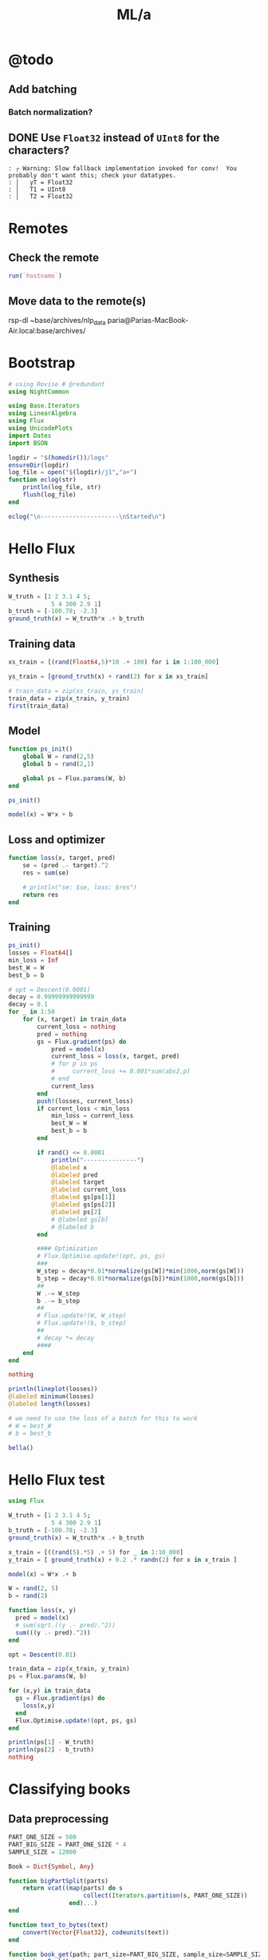 #+TITLE: ML/a

* @todo
** Add batching
*** Batch normalization?

** DONE Use =Float32= instead of =UInt8= for the characters?
#+begin_example
: ┌ Warning: Slow fallback implementation invoked for conv!  You probably don't want this; check your datatypes.
: │   yT = Float32
: │   T1 = UInt8
: │   T2 = Float32
#+end_example

* Remotes
** Check the remote
#+begin_src jupyter-julia :session (night/org-babel-session-name-get "j1") :async yes :pandoc t
run(`hostname`)
#+end_src

#+RESULTS:
:RESULTS:
: Fereidoons-MacBook-Pro.local
: Process(`hostname`, ProcessExited(0))
:END:

** Move data to the remote(s)
#+begin_example zsh
rsp-dl ~base/archives/nlp_data paria@Parias-MacBook-Air.local:base/archives/
#+end_example

* Bootstrap
#+begin_src jupyter-julia :session (night/org-babel-session-name-get "j1") :async yes :pandoc t
# using Revise # @redundant
using NightCommon
#+end_src

#+RESULTS:

#+begin_src jupyter-julia :session (night/org-babel-session-name-get "j1") :async yes :pandoc t
using Base.Iterators
using LinearAlgebra
using Flux
using UnicodePlots
import Dates
import BSON
#+end_src

#+RESULTS:

#+begin_src jupyter-julia :session (night/org-babel-session-name-get "j1") :async yes :pandoc t
logdir = "$(homedir())/logs"
ensureDir(logdir)
log_file = open("$(logdir)/j1","a+")
function eclog(str)
    println(log_file, str)
    flush(log_file)
end
#+end_src

#+RESULTS:
: eclog (generic function with 1 method)

#+begin_src jupyter-julia :session (night/org-babel-session-name-get "j1") :async yes :pandoc t
eclog("\n----------------------\nStarted\n")
#+end_src

#+RESULTS:

* Hello Flux
** Synthesis
#+begin_src jupyter-julia :session (night/org-babel-session-name-get "j1") :async yes :pandoc t
W_truth = [1 2 3.1 4 5;
            5 4 300 2.9 1]
b_truth = [-100.78; -2.3]
ground_truth(x) = W_truth*x .+ b_truth
#+end_src

#+RESULTS:
: ground_truth (generic function with 1 method)

** Training data
#+begin_src jupyter-julia :session (night/org-babel-session-name-get "j1") :async yes :pandoc t
xs_train = [(rand(Float64,5)*10 .+ 100) for i in 1:100_000]
#+end_src

#+RESULTS:
: 100000-element Vector{Vector{Float64}}:
:  [100.36979583608108, 108.17272057468041, 108.13216857593622, 102.55596012750429, 109.57065453997049]
:  [100.44472492413394, 108.43515993819202, 101.55092748751085, 107.11292635602152, 101.79524735256447]
:  [109.00658525869122, 101.58210206368936, 105.51660384612553, 104.85685363518186, 105.71371287219621]
:  [103.38486855513372, 106.23320922228451, 105.19031888773029, 108.42068483761616, 106.11467018171516]
:  [100.40140602704624, 101.37256451640205, 102.52920830317863, 105.23863831522823, 104.83088460568285]
:  [104.80846091334296, 109.27158423640607, 101.52866219119274, 104.77331164184251, 109.79490005189709]
:  [102.56373548911344, 101.151263919452, 101.41860045778343, 106.95126662881235, 108.48505788579226]
:  [101.20496406962556, 103.60817175638607, 103.69585673727094, 104.02418314236131, 107.91481286996839]
:  [107.7867213587923, 100.16638353637622, 100.35141373810708, 102.46760181769352, 101.38451658839273]
:  [103.19874403546231, 102.63568583998585, 108.09753420836485, 100.24899867337709, 103.82380950581822]
:  [104.13298867582984, 101.14242483570106, 107.78259278397968, 105.97879713656089, 101.74337654001522]
:  [109.24940620372966, 107.31769036135181, 106.60242441026423, 101.76931114450122, 103.36013588784681]
:  [101.88180568480068, 109.14786765753644, 103.04037298174951, 105.64675710710799, 100.9450805031335]
:  ⋮
:  [109.94447818861076, 107.09827056798805, 103.77614264679953, 109.01375840291946, 107.52853204135349]
:  [107.36558112948407, 101.00581096874745, 107.22778201804897, 101.24518101088728, 107.41083732917485]
:  [101.27711770559824, 108.90314300550493, 101.26908359163107, 106.11375689379527, 104.91302013168084]
:  [102.65765726181017, 100.2741528047537, 103.29590706522308, 109.87161477587163, 101.18621849888797]
:  [106.94522472801248, 106.18849924905513, 106.43574990026252, 101.76302028623583, 103.44737444435215]
:  [106.10642522346733, 104.52425393677184, 101.98878194967945, 107.59272618260448, 101.04000773405382]
:  [104.50968872888951, 104.587626328234, 106.17164465478386, 101.75536086491522, 101.08851089598623]
:  [106.18546137244768, 104.12298899367362, 100.25319859168985, 107.65588578488328, 105.24238314527345]
:  [105.48988440772116, 108.45673061525132, 108.81394685548135, 106.63472001009077, 107.8847675126022]
:  [106.30806672811083, 108.08169022780484, 106.23400345085997, 108.2345596802688, 101.45577117772316]
:  [100.73556967603075, 100.95680374945198, 102.03643016951354, 108.26393448927217, 104.09133922175752]
:  [106.96704452177362, 104.6505635196802, 109.36190747398466, 100.43728062981657, 108.47428791160505]

#+begin_src jupyter-julia :session (night/org-babel-session-name-get "j1") :async yes :pandoc t
ys_train = [ground_truth(x) + rand(2) for x in xs_train]
#+end_src

#+RESULTS:
: 100000-element Vector{Vector{Float64}}:
:  [1509.4908685790447, 33778.97067262285]
:  [1469.6211967501786, 31811.706692890388]
:  [1486.5306955089723, 33013.89232426207]
:  [1505.8763650121678, 32917.8887159962]
:  [1466.2755911236095, 32074.877144340353]
:  [1506.046785276518, 31831.70647463568]
:  [1489.0449477527452, 31759.922559892806]
:  [1485.0073539132018, 32436.60406649058]
:  [1435.795246318564, 31441.288875989052]
:  [1462.963445642635, 33748.5562942912]
:  [1473.0044565127232, 33667.65712376475]
:  [1477.6231879593809, 33353.05484326523]
:  [1466.3133666095014, 32263.20325021832]
:  ⋮
:  [1519.3740578988936, 32532.482028641873]
:  [1483.6234664182145, 33508.613084596494]
:  [1482.0110160685174, 31733.57925731069]
:  [1468.1221131769246, 32321.23512803118]
:  [1473.287784814114, 33287.34822054001]
:  [1466.129435911688, 31956.222287420984]
:  [1454.5671691518387, 33187.15389698428]
:  [1481.3119664037233, 31438.731098602915]
:  [1525.6184776258503, 34021.03552173618]
:  [1491.971879484515, 33247.437112798674]
:  [1472.6724468204152, 31934.494673164743]
:  [1499.4709234539773, 34159.453716272714]

#+begin_src jupyter-julia :session (night/org-babel-session-name-get "j1") :async yes :pandoc t
# train_data = zip(xs_train, ys_train)
train_data = zip(x_train, y_train)
first(train_data)
#+end_src

#+RESULTS:
|  9.731267315697135 |  9.958680324172958 | 5.107991701340638 | 8.030787679260214 | 8.84921805213325 |
| 20.803722553240227 | 1650.4759777536717 |                   |                   |                  |

** Model
#+begin_src jupyter-julia :session (night/org-babel-session-name-get "j1") :async yes :pandoc t
function ps_init()
    global W = rand(2,5)
    global b = rand(2,1)

    global ps = Flux.params(W, b)
end

ps_init()
#+end_src

#+begin_src jupyter-julia :session (night/org-babel-session-name-get "j1") :async yes :pandoc t
model(x) = W*x + b
#+end_src

#+RESULTS:
: model (generic function with 1 method)

** Loss and optimizer
#+begin_src jupyter-julia :session (night/org-babel-session-name-get "j1") :async yes :pandoc t
function loss(x, target, pred)
    se = (pred .- target).^2
    res = sum(se)

    # println("se: $se, loss: $res")
    return res
end
#+end_src

#+RESULTS:
: loss (generic function with 2 methods)

** Training
#+begin_src jupyter-julia :session (night/org-babel-session-name-get "j1") :async yes :pandoc t
ps_init()
losses = Float64[]
min_loss = Inf
best_W = W
best_b = b
#+end_src

#+RESULTS:
: 2×1 Matrix{Float64}:
:  0.21621735587862734
:  0.6929369880227094

#+begin_src jupyter-julia :session (night/org-babel-session-name-get "j1") :async yes :pandoc t
# opt = Descent(0.0001)
decay = 0.99999999999999
decay = 0.1
for _ in 1:50
    for (x, target) in train_data
        current_loss = nothing
        pred = nothing
        gs = Flux.gradient(ps) do
            pred = model(x)
            current_loss = loss(x, target, pred)
            # for p in ps
            #     current_loss += 0.001*sum(abs2,p)
            # end
            current_loss
        end
        push!(losses, current_loss)
        if current_loss < min_loss
            min_loss = current_loss
            best_W = W
            best_b = b
        end

        if rand() <= 0.0001
            println("---------------")
            @labeled x
            @labeled pred
            @labeled target
            @labeled current_loss
            @labeled gs[ps[1]]
            @labeled gs[ps[2]]
            @labeled ps[2]
            # @labeled gs[b]
            # @labeled b
        end

        #### Optimization
        # Flux.Optimise.update!(opt, ps, gs)
        ###
        W_step = decay*0.01*normalize(gs[W])*min(1000,norm(gs[W]))
        b_step = decay*0.01*normalize(gs[b])*min(1000,norm(gs[b]))
        ##
        W .-= W_step
        b .-= b_step
        ##
        # Flux.update!(W, W_step)
        # Flux.update!(b, b_step)
        ##
        # decay *= decay
        ####
    end
end

nothing
#+end_src

#+RESULTS:
: ---------------
: x =>	[9.745641720016033, 9.10097490619058, 9.880925610044365, 8.309731956730428, 7.989954647936419]
: pred =>	[18.044926138820614; 2866.787490630857]
: target =>	[30.80810046870502, 3079.278856287415]
: current_loss =>	45315.47909756394
: gs[ps[1]] =>	[-248.7706484583183 -232.3146585992275 -252.22395220323133 -212.11711519672383 -203.95436811896542; -4141.729436571462 -3867.757173244997 -4199.222753658366 -3531.4925834511764 -3395.592749347941]
: gs[ps[2]] =>	[-25.526348659768814; -424.98273131311544]
: ps[2] =>	[-0.059457474882017344; 134.11003329266492]
: ---------------
: x =>	[9.982730581522594, 6.88840451423814, 7.913588415335067, 9.602511046964946, 5.761185136026533]
: pred =>	[7.240336198184552; 2471.1289315630265]
: target =>	[14.852228708663867, 2482.8474003988827]
: current_loss =>	195.26341944802238
: gs[ps[1]] =>	[-151.9749442952493 -104.8675894621624 -120.47476877940973 -146.1865638403747 -87.70704397681024; -233.96463443264088 -161.44310725774062 -185.47027844979212 -225.05345289964583 -135.02453694824897]
: gs[ps[2]] =>	[-15.22378502095863; -23.436937671712258]
: ps[2] =>	[-3.119628166105348; 148.13484811329025]
: ---------------
: x =>	[6.292123889448201, 5.572606910644091, 5.764044712518562, 9.971191443949667, 9.592466647407212]
: pred =>	[17.00450526428546; 1810.6994431358282]
: target =>	[22.624574283112857, 1819.2064748032285]
: current_loss =>	103.95476356653455
: gs[ps[1]] =>	[-70.72434106742315 -62.636870905228626 -64.78865822392288 -112.07756822987669 -107.82064923845677; -107.0545943654832 -94.81268691764573 -98.06982180341298 -169.6504827507809 -163.2068350759481]
: gs[ps[2]] =>	[-11.240138037654795; -17.01406333480054]
: ps[2] =>	[-18.146868548552415; 124.98303659079237]
: ---------------
: x =>	[7.40065335859841, 6.656590616380632, 8.518018686250146, 7.124480350724576, 5.316820485034204]
: pred =>	[6.816690612570522; 2651.2168470154475]
: target =>	[1.4111392274886356, 2642.6873703588367]
: current_loss =>	101.97195781242871
: gs[ps[1]] =>	[80.0092240261651 71.96508525259883 92.08917541522574 77.02348925569582 57.480692674216776; 126.24740013166644 113.55446855006578 145.3084830898899 121.53617768397474 90.69939242897837]
: gs[ps[2]] =>	[10.811102770163773; 17.058953313221537]
: ps[2] =>	[-30.14924415492992; 106.49490946062708]
: ---------------
: x =>	[9.348874769609289, 9.48132295040376, 6.346399846275067, 7.739239533252926, 7.722334184745371]
: pred =>	[4.518774679678664; 1997.8313763652184]
: target =>	[16.52393366597871, 2016.4390206129237]
: current_loss =>	490.3682667355033
: gs[ps[1]] =>	[-224.46945590433745 -227.6495788401051 -152.37907829032468 -185.82160205951988 -185.41569926641586; -347.9210716584762 -352.85016891743476 -236.18310118635694 -288.01803196509553 -287.3888945432714]
: gs[ps[2]] =>	[-24.01031797260009; -37.21528849541073]
: ps[2] =>	[-36.98949317203729; 95.9584190985206]
: ---------------
: x =>	[6.040859718406763, 7.804729929473719, 5.708607145066713, 9.549115318058782, 6.271290774830542]
: pred =>	[12.441603022679082; 1812.1985042693975]
: target =>	[8.270622148975587, 1805.5824770806391]
: current_loss =>	61.1688972111905
: gs[ps[1]] =>	[50.39262069240098 65.10675852051223 47.62098243512075 79.6583547048245 52.314867750502735; 79.93298428090887 103.27261082862881 75.53660016340346 126.35441314573205 82.98206054977696]
: gs[ps[2]] =>	[8.341961747406991; 13.23205437751676]
: ps[2] =>	[-41.145433308806616; 89.55515056429233]
: ---------------
: x =>	[9.50184162759799, 8.538448279152352, 5.937053605566673, 7.83533876155829, 5.359575526197977]
: pred =>	[6.6231562766045045; 1894.979568704417]
: target =>	[1.9817384247489067, 1888.8402211307045]
: current_loss =>	59.23434830637321
: gs[ps[1]] =>	[88.20403471167593 79.26101254000687 55.1126931846016 72.73416240646557 49.75205905132731; 116.67021668438801 104.84100345176707 72.89927129667342 96.20773602997654 65.80859400578473]
: gs[ps[2]] =>	[9.282835703711196; 12.278695147424969]
: ps[2] =>	[-45.68203870585836; 82.56504696631826]
: ---------------
: x =>	[9.187257892352852, 8.66032735591489, 9.312711881756764, 7.295707589427934, 5.650836692076445]
: pred =>	[9.572642495432127; 2895.0255629696167]
: target =>	[11.825361270220537, 2898.8434301618286]
: current_loss =>	19.650851775652217
: gs[ps[1]] =>	[-41.392616685852516 -39.01856406096626 -41.95784180045712 -32.87035492414119 -25.459491819007674; -70.15146098720773 -66.12795937192548 -71.10939432776232 -55.70808529929665 -43.14828803045183]
: gs[ps[2]] =>	[-4.505437549576818; -7.635734384423813]
: ps[2] =>	[-46.79707835221256; 80.84695862939975]
: ---------------
: x =>	[7.568334209639169, 9.626727194587396, 5.279340383568343, 5.694535246625735, 9.465431609541453]
: pred =>	[12.475318214882762; 1683.6710095330102]
: target =>	[12.575350580303429, 1683.8494785428566]
: current_loss =>	0.04185766160719646
: gs[ps[1]] =>	[-1.5141567465687167 -1.9259685850680726 -1.0562098128583828 -1.1392756613826642 -1.8936990272599605; -2.701426225161379 -3.4361449409582145 -1.8843973017947635 -2.032596134001065 -3.378572414246735]
: gs[ps[2]] =>	[-0.20006473084133347; -0.3569380196927341]
: ps[2] =>	[-54.86276071130685; 68.42414570915939]
: ---------------
: x =>	[6.587916984199005, 8.688125009052486, 5.53021936320296, 7.3362137696440275, 8.66437854019398]
: pred =>	[15.634249169187086; 1758.3022137908981]
: target =>	[12.773398483277054, 1754.340911545644]
: current_loss =>	23.87638212532665
: gs[ps[1]] =>	[37.69409364592814 49.71085678283982 31.642263716904257 41.975624389737476 49.57498657939622; 52.19346068210957 68.83257821081489 43.813740760406574 58.12192015470907 68.64444433000277]
: gs[ps[2]] =>	[5.721701371820064; 7.922604490508093]
: ps[2] =>	[-68.7910133401225; 46.9647268373293]
: ---------------
: x =>	[5.201049930563784, 5.879123339142632, 5.879212493497006, 8.078001904382251, 6.594085038051688]
: pred =>	[3.4788968073592628; 1846.8725408483065]
: target =>	[-0.308038160544388, 1841.2060727855267]
: current_loss =>	46.44973675763503
: gs[ps[1]] =>	[39.392075703729695 44.52771550723541 44.52839075071965 61.181735764994855 49.94274242385642; 58.94316664892569 66.62772927679028 66.62873965739371 91.54747960451307 74.7303445427482]
: gs[ps[2]] =>	[7.573869935807301; 11.332936125559627]
: ps[2] =>	[-71.3053726699468; 43.09245267241971]
: ---------------
: x =>	[9.942897933129355, 6.519864023243275, 9.707348288113408, 9.971068130102418, 6.892915305429175]
: pred =>	[22.335712325607645; 3014.810505386612]
: target =>	[26.902524621928332, 3021.278698682901]
: current_loss =>	62.693299067983446
: gs[ps[1]] =>	[-90.81469708415338 -59.54999038337252 -88.66327505364778 -91.0719930880061 -62.95730074866205; -128.62517151350556 -84.34348153571561 -125.57801024383478 -128.98959207193818 -89.1694171409293]
: gs[ps[2]] =>	[-9.133624592641375; -12.936386592577946]
: ps[2] =>	[-71.50395546884347; 42.7834425780336]
: ---------------
: x =>	[8.107277331071227, 9.462915797757965, 6.390597192104631, 6.32478809506127, 7.539976643075683]
: pred =>	[10.192611566695419; 2021.1965782219545]
: target =>	[8.80129951383563, 2019.2156382711123]
: current_loss =>	5.859872317275557
: gs[ps[1]] =>	[22.559505333192675 26.33173760923592 17.78262979669419 17.599507816885694 20.980920763584972; 32.12005911535239 37.49093591046879 25.318778575159904 25.058050836235815 29.87248192137113]
: gs[ps[2]] =>	[2.7826241057195773; 3.9618799016843695]
: ps[2] =>	[-73.6610948231352; 39.46272063768593]
: ---------------
: x =>	[9.770189872539635, 8.941814727903868, 9.488389307408992, 8.943402024428142, 9.799053905492174]
: pred =>	[36.75015560684993; 2958.207671457844]
: target =>	[41.247334275018815, 2964.31356171575]
: current_loss =>	57.50651181502637
: gs[ps[1]] =>	[-87.87657895748985 -80.42587689809528 -85.34196397712293 -80.44015361023334 -88.13619238403282; -119.31141432126597 -109.19547887021973 -115.8701276706587 -109.21486258698768 -119.66389555648355]
: gs[ps[2]] =>	[-8.994357336337771; -12.21178051581228]
: ps[2] =>	[-74.21558195821082; 38.6040652815749]
: ---------------
: x =>	[8.07667954611113, 7.021152483346666, 5.580177533263063, 6.150606465775391, 5.366222841989607]
: pred =>	[-6.1056169875356545; 1769.4504581614583]
: target =>	[-9.78715823304588, 1763.1028940691106]
: current_loss =>	53.84531584885535
: gs[ps[1]] =>	[59.469257751553855 51.69732491691458 41.08730749195494 45.28742277730795 39.51194145076767; 102.53448214458888 89.13443078037889 70.84106907813239 78.0827374966354 68.12488684669893]
: gs[ps[2]] =>	[7.3630824910204495; 12.695128184695477]
: ps[2] =>	[-78.36459472528888; 32.211056543389205]
: ---------------
: x =>	[8.136792166458934, 8.146177756790511, 8.101230058270698, 5.660649201764269, 7.350719438883338]
: pred =>	[8.322644738914931; 2525.8140958952467]
: target =>	[8.300881163930084, 2525.238613983031]
: current_loss =>	0.33165308448363356
: gs[ps[1]] =>	[0.3541713729016937 0.3545799008996104 0.35262345568534587 0.24639192673102497 0.3199558674014239; 9.365153430512075 9.375955905454655 9.324222730466895 6.515202454027881 8.460412157700345]
: gs[ps[2]] =>	[0.043527149969694534; 1.1509638244315283]
: ps[2] =>	[-79.24179628137244; 30.863577831249916]
: ---------------
: x =>	[8.132391790415454, 5.383832652302875, 8.143537790116412, 6.350657058765372, 5.597714892775953]
: pred =>	[-1.1778630878008869; 2530.2469836995365]
: target =>	[-3.462211549008061, 2527.072711516078]
: current_loss =>	15.294251786897787
: gs[ps[1]] =>	[37.1544333447388 24.597099669370024 37.205356039269795 29.014227359690313 25.57426280317846; 51.6288500906036 34.1795004572009 51.69961096421877 40.3174280966462 35.53734135013983]
: gs[ps[2]] =>	[4.5686969224143485; 6.34854436691694]
: ps[2] =>	[-81.6129494381351; 27.206924603661232]
: ---------------
: x =>	[7.063537815191207, 6.248436155696099, 9.620026699616378, 9.491664638755989, 6.954066473752799]
: pred =>	[20.097978002803558; 2976.7093353244522]
: target =>	[21.427326982167923, 2978.3467480563363]
: current_loss =>	4.44828916347313
: gs[ps[1]] =>	[-18.779813570652056 -16.612704452396013 -25.57674534918595 -25.23546939999822 -18.488762338630465; -23.131853501477327 -20.46253783140308 -31.50390839803308 -31.08354505254572 -22.773353964981972]
: gs[ps[2]] =>	[-2.6586979587287303; -3.2748254637681384]
: ps[2] =>	[-82.35769348554672; 26.060974008698864]
: ---------------
: x =>	[9.80627757692316, 6.521133710660103, 6.216187064928497, 6.175196972506677, 7.073714788845585]
: pred =>	[2.898672652112353; 1964.7049754630411]
: target =>	[1.2626134698182747, 1963.1160590409074]
: current_loss =>	5.201345044494948
: gs[ps[1]] =>	[32.08730094769932 21.337921372585832 20.340099852867887 20.205975418688283 23.146032066440473; 31.162710963949486 20.72307288759511 19.754003421040032 19.623743759052413 22.479083186973632]
: gs[ps[2]] =>	[3.2721183645881564; 3.1778328442674137]
: ps[2] =>	[-82.55914441200129; 25.752166287651313]
: ---------------
: x =>	[7.45869893961911, 9.103239556791012, 5.6800176965957805, 8.411872179071423, 7.559582399177387]
: pred =>	[14.499244053424533; 1808.6188117033882]
: target =>	[14.263352773692556, 1807.4494577690166]
: current_loss =>	1.423033319684062
: gs[ps[1]] =>	[3.51888407600458 4.29474965751637 2.679733286700507 3.96857458652594 3.566479132762562; 17.443717900674617 21.28981798252253 13.28390208162982 19.6729116560573 17.679654841369608]
: gs[ps[2]] =>	[0.47178255946395353; 2.338707868743313]
: ps[2] =>	[-89.4026336656995; 15.207885277038]
: ---------------
: x =>	[5.655402223251164, 6.83668082665157, 5.940260360136811, 8.594210659399256, 7.290828306284258]
: pred =>	[9.867187486796198; 1871.082198930316]
: target =>	[8.081444620695557, 1867.7353782754183]
: current_loss =>	14.390086079879758
: gs[ps[1]] =>	[20.19818835020094 24.417108028000147 21.21555512178947 30.694100749576613 26.039089271823464; 37.85523394506368 45.76228920316225 39.76197213755285 57.526563494840254 48.80218953357115]
: gs[ps[2]] =>	[3.571485732201282; 6.6936413097955665]
: ps[2] =>	[-91.14563798080482; 12.519431513108765]
: ---------------
: x =>	[5.198783834523098, 6.496326924071557, 8.2926328763796, 6.0049991480570135, 6.558376007711266]
: pred =>	[1.6921246164799015; 2564.1429591384826]
: target =>	[-0.11114771114579197, 2561.646265772856]
: current_loss =>	9.485268849543816
: gs[ps[1]] =>	[18.74964605220659 23.429293146775954 29.907750778268777 21.657297582214152 23.653075937739995; 25.95953821795992 32.438672664540135 41.4083229720658 29.9852830670931 32.74850773547307]
: gs[ps[2]] =>	[3.606544655251387; 4.99338673125294]
: ps[2] =>	[-92.46305632533752; 10.488590041390175]
: ---------------
: x =>	[5.635568953845485, 6.865266879284139, 6.662201393357896, 9.24418683527761, 7.240782194560622]
: pred =>	[12.14707983380211; 2085.776404583582]
: target =>	[12.399712764581135, 2086.1883456126466]
: current_loss =>	0.23351880914077244
: gs[ps[1]] =>	[-2.8474606028345444 -3.468784984587454 -3.3661829268882264 -4.670772025730137 -3.6585200538888696; -4.643044148422843 -5.656170206110361 -5.488868195630456 -7.6161196755787195 -5.965550536919359]
: gs[ps[2]] =>	[-0.5052658615580512; -0.8238820581291293]
: ps[2] =>	[-95.2061336188353; 6.264384565818323]
: ---------------
: x =>	[5.672489502180572, 7.137538125150752, 6.935684562216434, 8.784215244369795, 6.230858087675193]
: pred =>	[7.561234739783629; 2167.865680760087]
: target =>	[7.009523862194727, 2167.0349845260234]
: current_loss =>	0.994441125737119
: gs[ps[1]] =>	[6.259148322723754 7.875714845702334 7.6529852330004555 9.69269420280214 6.875264367366376; 9.424231334451742 11.858252082094094 11.522894092970436 14.594029045401522 10.351900696831178]
: gs[ps[2]] =>	[1.1034217551778038; 1.6613924681269054]
: ps[2] =>	[-95.3128722726062; 6.099751559836653]
: ---------------
: x =>	[6.347503217357707, 5.654960144930728, 7.050410826369625, 9.965139415589395, 6.11296602421222]
: pred =>	[9.0599399779273; 2202.201997211129]
: target =>	[9.363964481319211, 2202.1136274697155]
: current_loss =>	0.10024010986015476
: gs[ps[1]] =>	[-3.8595930268714724 -3.438492899527231 -4.28699530039196 -6.059293124111455 -3.7169829195254938; 1.1218544358761922 0.9994547314202803 1.2460859631678638 1.7612335866065687 1.0804024536560486]
: gs[ps[2]] =>	[-0.6080490067838227; 0.17673948282663332]
: ps[2] =>	[-96.12058588104517; 4.857463911068353]
: ---------------
: x =>	[9.777351884559106, 9.073579506315435, 5.305247273917343, 9.797673867105852, 8.597419986732175]
: pred =>	[24.995395486617994; 1710.5245594789826]
: target =>	[26.175752339486234, 1711.4031199233164]
: current_loss =>	2.16511075446092
: gs[ps[1]] =>	[-23.08152859968708 -21.420123500648486 -12.524169951857766 -23.12950298241292 -20.29604719665139; -17.179989232211224 -15.943376085532071 -9.321960804546402 -17.215697412243244 -15.106706247334452]
: gs[ps[2]] =>	[-2.3607137057364795; -1.7571208886674867]
: ps[2] =>	[-96.1996183396579; 4.731817060521341]
: ---------------
: x =>	[8.42072836367306, 9.3647694010882, 9.056452360882627, 7.070909529088602, 5.10805767797557]
: pred =>	[8.872050009185457; 2820.0739164231486]
: target =>	[8.228341134298768, 2819.997365346627]
: current_loss =>	0.4202211829245356
: gs[ps[1]] =>	[10.840995161412838 12.056370349495564 11.659437519377317 9.10321443479039 6.57620412149194; 1.2892316426738177 1.4337663580636075 1.3865623553880981 1.0825714728801084 0.7820546283690498]
: gs[ps[2]] =>	[1.287417749773379; 0.15310215304361918]
: ps[2] =>	[-96.30601598590196; 4.563419597349832]
: ---------------
: x =>	[8.198395896123102, 7.6617586537426465, 7.674924747478488, 8.761466236547234, 7.11284783949618]
: pred =>	[17.051911377317182; 2404.009347739471]
: target =>	[17.503578582974917, 2404.149604236478]
: current_loss =>	0.22367514961925794
: gs[ps[1]] =>	[-7.405893130555526 -6.92113024311982 -6.93302362865401 -7.91453394505176 -6.425280215867792; -2.299756578928717 -2.149222859369477 -2.152916119742779 -2.457705125961238 -1.9952462434188636]
: gs[ps[2]] =>	[-0.9033344113154698; -0.28051299401340657]
: ps[2] =>	[-98.55471918239859; 1.1029164940471525]
: ---------------
: x =>	[8.230861939702576, 9.74546753527152, 8.47309801046038, 7.936561351394312, 8.350143260516882]
: pred =>	[26.28860592163025; 2650.7336174552042]
: target =>	[26.63895660260686, 2651.1074067697837]
: current_loss =>	0.262464051354532
: gs[ps[1]] =>	[-5.7673761711985305 -6.82866237483566 -5.937111315892721 -5.561159348147296 -5.850956755148694; -6.153216485678621 -7.285503260530378 -6.334306995388567 -5.933203655310486 -6.242388651977238]
: gs[ps[2]] =>	[-0.7007013619532216; -0.747578629158852]
: ps[2] =>	[-98.81046563001061; 0.7130485210397078]
: ---------------
: x =>	[5.421239780260826, 8.150093089994947, 9.1101057209511, 9.727875792137121, 7.5981067869973415]
: pred =>	[26.19284877750644; 2826.0797768500565]
: target =>	[26.27162948310371, 2826.5048854436805]
: current_loss =>	0.1869237159473087
: gs[ps[1]] =>	[-0.8541781902018497 -1.2841401686264369 -1.4354011135244675 -1.5327378377342857 -1.19716842776608; -4.609231237369434 -6.929349222783525 -7.745568461597461 -8.270807193887135 -6.46004098084957]
: gs[ps[2]] =>	[-0.1575614111945356; -0.8502171872478357]
: ps[2] =>	[-99.17811478936568; 0.13975183684583337]
: ---------------
: x =>	[8.403214542851863, 5.4637730272593, 9.464059637811491, 6.126108473550499, 5.407092310295194]
: pred =>	[-0.14329376630925594; 2924.3891542677743]
: target =>	[-0.6818618703441419, 2924.026673619358]
: current_loss =>	0.42144782316002916
: gs[ps[1]] =>	[9.051406648284217 5.885227760335981 10.194081311218449 6.598653251424283 5.824174907794588; 6.092005312548359 3.961023979440824 6.861076948328782 4.441191543522283 3.919932653365125]
: gs[ps[2]] =>	[1.077136208069772; 0.7249612968325891]
: ps[2] =>	[-99.79450445103765; -0.8077620029139135]
: ---------------
: x =>	[6.471913704985612, 7.705444392672555, 8.178922503664019, 5.911026114540293, 9.944276461952983]
: pred =>	[19.813280977510445; 2541.668151941998]
: target =>	[19.684002471287062, 2541.4838274851063]
: current_loss =>	0.05068843757979609
: gs[ps[1]] =>	[1.6733586723743545 1.9922966817440941 2.1147177675809847 1.5283372526703483 2.571162412947251; 2.385863957443785 2.840603705578246 3.015150896895534 2.1790933564714483 3.6659467160622423]
: gs[ps[2]] =>	[0.2585570124467651; 0.36864891378354514]
: ps[2] =>	[-99.91763907223711; -0.9944910196665342]
: ---------------
: x =>	[8.982544537444614, 7.898214971330536, 8.679172719712724, 6.454547055484834, 7.037261642773518]
: pred =>	[12.01945759114166; 2703.704905395801]
: target =>	[11.72489433031473, 2703.6882975767726]
: current_loss =>	0.08704333428186725
: gs[ps[1]] =>	[5.291855218945625 4.6530479133344 5.1131308351974285 3.802544855648944 4.145837473575291; 0.2983609481811649 0.2623442497792771 0.28828425968687327 0.21439189881292312 0.23374713563448282]
: gs[ps[2]] =>	[0.5891265216538599; 0.03321563805639016]
: ps[2] =>	[-100.08541260976502; -1.2531691550687722]
: ---------------
: x =>	[9.62192957185627, 6.795427168025086, 5.535096872847279, 5.652413184753744, 8.09077580140869]
: pred =>	[2.836471574461953; 1758.059190352223]
: target =>	[2.463298895407459, 1758.3788398127879]
: current_loss =>	0.24143362603217877
: gs[ps[1]] =>	[7.181282472006535 5.071735523223233 4.131093857733145 4.218652342555001 6.0385129628819065; -6.151289194475796 -4.344309257135392 -3.5385814591608646 -3.613581650793609 -5.172424240944647]
: gs[ps[2]] =>	[0.7463453581089885; -0.6392989211299209]
: ps[2] =>	[-100.16194692257643; -1.3720610680984633]
: ---------------
: x =>	[7.543307299653746, 5.5183314269251245, 5.22812758569566, 5.694926870940346, 8.056046224747252]
: pred =>	[-2.874177599184037; 1650.5646596861911]
: target =>	[-2.738913133178481, 1650.5286359135782]
: current_loss =>	0.019594187957034704
: gs[ps[1]] =>	[-2.040682867606956 -1.4928683074094118 -1.4143597721760823 -1.540642484276878 -2.179393581413028; 0.543476773824018 0.39758223305241996 0.3766737586767351 0.4103055012917794 0.5804183547187278]
: gs[ps[2]] =>	[-0.2705289320111124; 0.07204754522581425]
: ps[2] =>	[-100.16647844556252; -1.377799000976817]
: ---------------
: x =>	[6.3590988150611985, 8.130220736669003, 9.052446654141534, 5.859871712468653, 7.289372329248824]
: pred =>	[9.649101526285534; 2801.942283658593]
: target =>	[10.091998531634031, 2801.912337720273]
: current_loss =>	0.19705451656853173
: gs[ps[1]] =>	[-5.632851643811562 -7.201700834185906 -8.018603028392615 -5.190639266357471 -6.456882350989006; 0.380858361773182 0.486934177416507 0.5421680182999778 0.35095871372936727 0.43657418832636163]
: gs[ps[2]] =>	[-0.8857940106969941; 0.059891876639994734]
: ps[2] =>	[-100.32858735270564; -1.6278600889354387]
: ---------------
: x =>	[9.395982160473306, 9.170646509830085, 8.330450988994329, 6.598354009530433, 6.42025396213381]
: pred =>	[11.183056201914184; 2606.0939161139045]
: target =>	[11.676625600255612, 2606.1110710677417]
: current_loss =>	0.24390504342027708
: gs[ps[1]] =>	[-9.275138523543205 -9.052700960517507 -8.223311365101374 -6.513491237055373 -6.33768177057911; -0.3223752804367996 -0.31464403506746424 -0.2858170043190868 -0.2263889168704534 -0.22027832068745665]
: gs[ps[2]] =>	[-0.9871387966828564; -0.03430990767446929]
: ps[2] =>	[-100.36677151184932; -1.6869893447500204]
: ---------------
: x =>	[7.8143192892247235, 9.699765853357817, 8.712952444014755, 8.749681553134003, 5.743756934009722]
: pred =>	[17.20477631443562; 2720.2568796872197]
: target =>	[17.28821778751129, 2720.6319515890254]
: current_loss =>	0.1476414109532334
: gs[ps[1]] =>	[-1.3040766251530647 -1.6187255025865162 -1.454043173533698 -1.4601726354730322 -0.9585350791247285; -5.8618631942540285 -7.276219251379129 -6.535967287039657 -6.563519400657633 -4.308643673498187]
: gs[ps[2]] =>	[-0.1668829461513397; -0.750143803611536]
: ps[2] =>	[-100.45063374673684; -1.823121277927638]
: ---------------
: x =>	[6.499635068282499, 5.863772932337639, 5.2887956176081, 8.466573530561128, 8.286587426936345]
: pred =>	[9.186250344373548; 1673.1612766753735]
: target =>	[9.163313904542052, 1673.0648465927702]
: current_loss =>	0.009824841103026833
: gs[ps[1]] =>	[0.2981569773406767 0.26898815009622595 0.24261228492868833 0.38838610872529195 0.3801296278527017; 1.2535206930518277 1.1308882164648555 1.0199979965560468 1.6328647698381764 1.5981526201582017]
: gs[ps[2]] =>	[0.045872879662990584; 0.19286016520663907]
: ps[2] =>	[-100.47581014655853; -1.8548122777316274]
: ---------------
: x =>	[5.804718584794035, 8.639169240343685, 8.842222548367678, 8.27331998891977, 6.405703743564591]
: pred =>	[14.90090155350056; 2744.6001930777165]
: target =>	[14.861448260060026, 2744.302813225994]
: current_loss =>	0.08999133857369739
: gs[ps[1]] =>	[0.4580305313312012 0.6816873582434302 0.6977096017345137 0.6528194425005752 0.5054522189759626; 3.4524127040717585 5.138229735394967 5.258997660658772 4.920637343112631 3.8098544588767713]
: gs[ps[2]] =>	[0.07890658688106811; 0.5947597034446517]
: ps[2] =>	[-100.47955551759053; -1.8585956651272353]
: ---------------
: x =>	[5.313006670707398, 5.247913972040842, 8.298549744225653, 8.029192055983291, 9.618171187501382]
: pred =>	[21.065758660540325; 2567.9746089219157]
: target =>	[21.00949074262798, 2567.587004121633]
: current_loss =>	0.15340355978829534
: gs[ps[1]] =>	[0.5979036464301949 0.5905783851796697 0.933884231599177 0.9035718390170173 1.082388933690391; 4.1186937789992 4.06823329406619 6.433115432491416 6.224306766579895 7.456098644430436]
: gs[ps[2]] =>	[0.11253583582468707; 0.7752096005651765]
: ps[2] =>	[-100.58508042641984; -2.0210692128264585]
: ---------------
: x =>	[6.96601544544508, 5.310725844282581, 9.451107815687687, 5.034701243274945, 6.844130094837791]
: pred =>	[0.5939202131917654; 2910.493330967293]
: target =>	[0.46989408186335274, 2910.353351957762]
: current_loss =>	0.034976604361597385
: gs[ps[1]] =>	[1.7279358929450443 1.3173375620243728 2.344368678294936 1.2488690351954812 1.6977019559421858; 1.9501918848633415 1.4867802871476654 2.645913422022995 1.4095049866371394 1.9160691035546258]
: gs[ps[2]] =>	[0.24805226265682523; 0.2799580190621782]
: ps[2] =>	[-100.66222511768291; -2.146486661104506]
: ---------------
: x =>	[6.562446417120794, 6.0453200159748555, 7.395388433397859, 6.792970917412018, 5.976875645133751]
: pred =>	[-2.096214983851766; 2298.897696541392]
: target =>	[-1.9307823568936415, 2298.906089393899]
: current_loss =>	0.02743839403546788
: gs[ps[1]] =>	[-2.1712855001124507 -2.0001863420905037 -2.446877071825474 -2.247558047435223 -1.9775404779530235; -0.11015528972611521 -0.10147495850167428 -0.12413680870487287 -0.11402480598643827 -0.10032607148288603]
: gs[ps[2]] =>	[-0.3308652539162491; -0.016785705013717234]
: ps[2] =>	[-100.6811195999645; -2.172353972508324]
: ---------------
: x =>	[7.874275154308644, 6.683472074434978, 6.851042532548933, 7.659376266944267, 9.805294264589367]
: pred =>	[21.18904053611243; 2151.1971539169717]
: target =>	[21.548044567043128, 2150.941100494756]
: current_loss =>	0.1944472492528616
: gs[ps[1]] =>	[-5.653793042108503 -4.79878683066983 -4.9191037705254566 -5.499493908495836 -7.040280330898485; 4.0324702014575795 3.4226517938842833 3.5084657724089445 3.922419010377589 5.021358304560171]
: gs[ps[2]] =>	[-0.7180080618613971; 0.5121068444314005]
: ps[2] =>	[-100.6830257672136; -2.1736162612243386]
: ---------------
: x =>	[7.742415649380012, 5.747407829497573, 8.90776997733522, 9.088094349939304, 5.324337702186051]
: pred =>	[9.166965250764562; 2763.426188920554]
: target =>	[9.338329522509808, 2763.209476943293]
: current_loss =>	0.0763297947192303
: gs[ps[1]] =>	[-2.6535468386099956 -1.9698007142495473 -3.052947030080424 -3.114749339658858 -1.824802505721733; 3.355748408310154 2.4910642297136585 3.8608408895522572 3.9389977922230837 2.3076955020940173]
: gs[ps[2]] =>	[-0.342728543490491; 0.43342395452236815]
: ps[2] =>	[-100.694224341659; -2.190896264442863]

#+begin_src jupyter-julia :session (night/org-babel-session-name-get "j1") :async yes :pandoc t
println(lineplot(losses))
@labeled minimum(losses)
@labeled length(losses)

# we need to use the loss of a batch for this to work
# W = best_W
# b = best_b

bella()
#+end_src


* Hello Flux test
#+begin_src jupyter-julia :session (night/org-babel-session-name-get "j1") :async yes :pandoc t
using Flux

W_truth = [1 2 3.1 4 5;
            5 4 300 2.9 1]
b_truth = [-100.78; -2.3]
ground_truth(x) = W_truth*x .+ b_truth

x_train = [((rand(5).*5) .+ 5) for _ in 1:10_000]
y_train = [ ground_truth(x) + 0.2 .* randn(2) for x in x_train ]

model(x) = W*x .+ b

W = rand(2, 5)
b = rand(2)

function loss(x, y)
  pred = model(x)
  # sum(sqrt.((y .- pred).^2))
  sum(((y .- pred).^2))
end

opt = Descent(0.01)

train_data = zip(x_train, y_train)
ps = Flux.params(W, b)

for (x,y) in train_data
  gs = Flux.gradient(ps) do
    loss(x,y)
  end
  Flux.Optimise.update!(opt, ps, gs)
end

println(ps[1] - W_truth)
println(ps[2] - b_truth)
nothing
#+end_src

#+RESULTS:
: [NaN NaN NaN NaN NaN; NaN NaN NaN NaN NaN]
: [NaN, NaN]


* Classifying books
** Data preprocessing
#+begin_src jupyter-julia :session (night/org-babel-session-name-get "j1") :async yes :pandoc t
PART_ONE_SIZE = 500
PART_BIG_SIZE = PART_ONE_SIZE * 4
SAMPLE_SIZE = 12000

Book = Dict{Symbol, Any}

function bigPartSplit(parts)
    return vcat((map(parts) do s
                     collect(Iterators.partition(s, PART_ONE_SIZE))
                 end)...)
end

function text_to_bytes(text)
    convert(Vector{Float32}, codeunits(text))
end

function book_get(path; part_size=PART_BIG_SIZE, sample_size=SAMPLE_SIZE)
    book = Book()
    book[:path] = path
    book[:text] = open(f->read(f,String), book[:path])
    book[:bytes] = text_to_bytes(book[:text])
    book[:parts] = map(gpu, (collect(Iterators.partition(book[:bytes], part_size))))
    pop!(book[:parts]) # the last entry might not be complete, so we just skip it instead of padding etc

    sample_size = min(sample_size, length(book[:parts]))
    train_size = floor(Int, sample_size*0.8)
    # valid_size = floor(Int, sample_size*0.2)

    book[:part_samples] = sample(book[:parts], sample_size; replace=false)
    book[:train_samples] = book[:part_samples][1:train_size]
    book[:train_samples_split] = bigPartSplit(book[:train_samples])
    book[:valid_samples] = book[:part_samples][(train_size+1):end]
    book[:valid_samples_split] = bigPartSplit(book[:valid_samples])

        #: You can use =String(book[:parts][1])= to get the string back

        return book
end
#+end_src

#+RESULTS:
: book_get (generic function with 1 method)

#+begin_src jupyter-julia :session (night/org-babel-session-name-get "j1") :async yes :pandoc t
dir_base = "$(homedir())/base/archives/nlp_data"
Books = Dict{Symbol, Book}
books = Books()

function books_load(path::AbstractString
                    ; name::Union{Symbol,Nothing}=nothing
                    , verbosity::UInt8=0x01)
    if name === nothing
        name = Symbol(replace(fileNameNoExt(path), r"\s+" => "_"))
    end

    book = book_get(path)
    book[:name] = name
    books[name] = book

    if verbosity >= 1
        println("Loaded book $(name)")
        @labeled length(book[:part_samples])
        display(book)
    end

    return book
end

nothing
#+end_src

#+RESULTS:


#+begin_src jupyter-julia :session (night/org-babel-session-name-get "j1") :async yes :pandoc t
elizium = books_load("$(dir_base)/Voice of the Nephilim/Elizium for the Sleepless Souls.txt"; name=:elizium)

hsep()
luminary = books_load("$(dir_base)/YakAge/Black Luminary.txt"; name=:luminary)
#+end_src

#+RESULTS:
:RESULTS:
: Dict{Symbol, Any} with 10 entries:
:   :part_samples        => SubArray{Float32, 1, Vector{Float32}, Tuple{UnitRange…
:   :valid_samples       => SubArray{Float32, 1, Vector{Float32}, Tuple{UnitRange…
:   :path                => "/Users/evar/base/archives/nlp_data/Voice of the Neph…
:   :name                => :elizium
:   :text                => "Elizium for the Sleepless Souls\n\nBy: Voice of the …
:   :valid_samples_split => SubArray{Float32, 1, Vector{Float32}, Tuple{UnitRange…
:   :bytes               => Float32[69.0, 108.0, 105.0, 122.0, 105.0, 117.0, 109.…
:   :train_samples       => SubArray{Float32, 1, Vector{Float32}, Tuple{UnitRange…
:   :train_samples_split => SubArray{Float32, 1, Vector{Float32}, Tuple{UnitRange…
:   :parts               => SubArray{Float32, 1, Vector{Float32}, Tuple{UnitRange…Loaded book elizium
: length(book[:part_samples]) =>	150
: Dict{Symbol, Any} with 10 entries:
:   :part_samples        => SubArray{Float32, 1, Vector{Float32}, Tuple{UnitRange…
:   :valid_samples       => SubArray{Float32, 1, Vector{Float32}, Tuple{UnitRange…
:   :path                => "/Users/evar/base/archives/nlp_data/YakAge/Black Lumi…
:   :name                => :luminary
:   :text                => "Black Luminary\n\nBy: YakAge\n\nThe war against the …
:   :valid_samples_split => SubArray{Float32, 1, Vector{Float32}, Tuple{UnitRange…
:   :bytes               => Float32[66.0, 108.0, 97.0, 99.0, 107.0, 32.0, 76.0, 1…
:   :train_samples       => SubArray{Float32, 1, Vector{Float32}, Tuple{UnitRange…
:   :train_samples_split => SubArray{Float32, 1, Vector{Float32}, Tuple{UnitRange…
:   :parts               => SubArray{Float32, 1, Vector{Float32}, Tuple{UnitRange…----------------------------------------
: Loaded book luminary
: length(book[:part_samples]) =>	1574
: Dict{Symbol, Any} with 10 entries:
:   :part_samples        => SubArray{Float32, 1, Vector{Float32}, Tuple{UnitRange…
:   :valid_samples       => SubArray{Float32, 1, Vector{Float32}, Tuple{UnitRange…
:   :path                => "/Users/evar/base/archives/nlp_data/YakAge/Black Lumi…
:   :name                => :luminary
:   :text                => "Black Luminary\n\nBy: YakAge\n\nThe war against the …
:   :valid_samples_split => SubArray{Float32, 1, Vector{Float32}, Tuple{UnitRange…
:   :bytes               => Float32[66.0, 108.0, 97.0, 99.0, 107.0, 32.0, 76.0, 1…
:   :train_samples       => SubArray{Float32, 1, Vector{Float32}, Tuple{UnitRange…
:   :train_samples_split => SubArray{Float32, 1, Vector{Float32}, Tuple{UnitRange…
:   :parts               => SubArray{Float32, 1, Vector{Float32}, Tuple{UnitRange…
:END:

*** Assertions
#+begin_src jupyter-julia :session (night/org-babel-session-name-get "j1") :async yes :pandoc t
for book in values(books)
    for ds in [:valid_samples, :train_samples]
        for (i, part) in enumerate(book[ds])
            @assert length(part) == PART_BIG_SIZE "$(ds): i=$i, length(part)=$(length(part))"
        end
    end

    for ds in [:valid_samples_split, :train_samples_split]
        for (i, part) in enumerate(book[ds])
            @assert length(part) == PART_ONE_SIZE "$(ds): i=$i, length(part)=$(length(part))"
        end
    end
end
#+end_src

#+RESULTS:

#+begin_src jupyter-julia :session (night/org-babel-session-name-get "j1") :async yes :pandoc t
length(elizium[:train_samples_split][end])
#+end_src

#+RESULTS:
: 500


** Model
#+begin_src jupyter-julia :session (night/org-babel-session-name-get "j1") :async yes :pandoc t
model_selected = :m1

function ps_init()
    eclog("\n---------------------------\nps_init()")
    ##
    global i_last = 0
    global losses = Float64[]
    global accu_v = Bool[]

    global book_names = collect(keys(books))
    global books_v = collect(values(books))

    global is = Dict{Book, Int}()
    ##
    out_len = length(books_v)
    if out_len == 2
        out_len -= 1
        # @todo Can't we always decrease this even for multiple classes?
    end

    if model_selected == :m1
        lc1_s = 4
        lc1_c = 32
        global model1 = Chain(
            x -> reshape(x, :, 1), # Fake batching
            x -> reshape(x, :, 1, size(x, 2)),
            Conv((lc1_s,), 1=>lc1_c, relu),
            x -> reshape(x, :, size(x, 3)),
            Dense((PART_ONE_SIZE - (lc1_s - 1))*lc1_c, 128, relu),
            Dense(128, 64, relu),
            Dense(64, 32, relu),
            Dense(32, out_len),
        ) |> gpu

        global ps = Flux.params(model1)
    elseif model_selected == :m0
        rnd = Flux.glorot_uniform
        l1 = 128
        global W1 = rnd(l1, PART_ONE_SIZE) |> gpu
        global b1 = rnd(l1, 1) |> gpu

        l2 = 64
        global W2 = rnd(l2, l1) |> gpu
        global b2 = rnd(l2, 1) |> gpu

        l3 = 16
        global W3 = rnd(l3, l2) |> gpu
        global b3 = rnd(l3, 1) |> gpu

        global W_last = rnd(out_len, l3) |> gpu
        global b_last = rnd(out_len, 1) |> gpu

        global ps = Flux.params(W1, b1, W2, b2, W3, b3, W_last, b_last)
    end
    ##
end
# ps_init()

function predict_title_raw(text_part)
    if model_selected == :m0
        l1 = relu.(W1 * text_part .+ b1)
        l2 = relu.(W2 * l1 .+ b2)
        l3 = relu.(W3 * l2 .+ b3)
        l_last = W_last * l3 .+ b_last
    elseif model_selected == :m1
        model1(text_part)
    end
    # using =logitcrossentropy= instead of =softmax=
end

function title_from_raw(raw)
    if length(books_v) == 2
        raw = sigmoid.(raw)
        res = map(raw) do x
            if x >= 0.5f0
                return book_names[1], x
            else
                return book_names[2], (1-x)
            end
        end

        return res[1] # @todo/batch
    else
        raw = softmax(raw)
        max_i = 0
        max_p = -Inf
        for (i, p) in enumerate(raw)
            if p > max_p
                max_p = p
                max_i = i
            end
        end

        return book_names[max_i], max_p
    end
end

function predict_title(text::AbstractString)
    text_bytes = text_to_bytes(text)
    predict_title(text_bytes)
end
function predict_title(text_bytes::Union{AbstractVector{UInt8}, AbstractVector{Float32}})
    @assert length(text_bytes) == PART_ONE_SIZE "predict_title: length(text_bytes)=$(length(text_bytes))"
    raw = predict_title_raw(text_bytes)
    title_from_raw(raw)
end

function loss_title(pred, target)
    loss = 0
    # loss = (10^-1)*norm(pred) # @todo decrease this further?

    if length(books_v) == 2
        loss += Flux.Losses.logitbinarycrossentropy(pred, target[1:1])
    else
        loss += Flux.Losses.logitcrossentropy(pred, target)
    end

    return loss
end

function validate()
    hsep(log_file)

    accu_mean = -Inf
    for ds in (:train_samples_split, :valid_samples_split)
        eclog("validate: $(ds)")
        accuracies = Float64[]

        for book in values(books)
            eclog("validate: $(book[:name])")
            samples = book[ds][1:end]
            accu = sum(map(predict_title.(samples)) do x
                           x[1] == book[:name]
                       end) / length(samples)
            push!(accuracies, accu)
            eclog(accu)
        end

        accu_mean = mean(accuracies)
        eclog("mean(accuracies)=$(accu_mean)")
    end

    hsep(log_file)
    flush(log_file)

    return accu_mean
end
#+end_src

#+RESULTS:
: validate (generic function with 1 method)

#+begin_src jupyter-julia :session (night/org-babel-session-name-get "j1") :async yes :pandoc t
if @isdefined books_v
    # @labeled title_from_raw([0.2,0.8])
    # @labeled title_from_raw([0.8,0.2])
    # @labeled title_from_raw([10,9])

    @labeled title_from_raw([10])
    @labeled title_from_raw([-10])
end

nothing
#+end_src

#+RESULTS:
: title_from_raw([10]) =>	(:elizium, 0.9999546021312976)
: title_from_raw([-10]) =>	(:luminary, 0.9999546021312976)

#+begin_src jupyter-julia :session (night/org-babel-session-name-get "j1") :async yes :pandoc t
function processBooks(dataset::Symbol=:train_samples
                      ; freeze=false
                      , is = Dict{Book, Int}()
                      , valid_mode=false
                      , losses=Float64[]
                      , accu_v=Bool[]
                      , i_t_start = 0
                      , n=10^3
                      , checkpoint=10^4
                      , model_dir=
                          "$(dir_base)/processBooks/models/$(Dates.format(Dates.now(), "yy-mm-dd HH:MM")
)")
    i_t = i_t_start

    function model_save()
        accu = validate()

        dest = "$(model_dir)/$(i_t)_accu=$(round(accu, digits=3))"
        ensureDir("$(model_dir)/")
        BSON.@save dest ps opt

        eclog("Saved the model to: $(dest)")
        hsep(log_file)
    end

    try
        i_books = 1
        while i_t <= (i_t_start + n)
            i_t += 1

            book = books_v[i_books]
            i_books = (i_books % length(books_v)) + 1

            data = book[dataset]

            i = get!(is, book, 1)

            is[book] = (i % length(data)) + 1

            d = data[i]
            i_d_start = rand(1:(PART_BIG_SIZE - (PART_ONE_SIZE - 1)))
            d = d[i_d_start:(i_d_start + (PART_ONE_SIZE - 1))]

            target = book[:name]
            target_onehot = Flux.onehot(target, book_names)

            loss_c = nothing
            pred_raw = nothing
            loss_calculate() = begin
                pred_raw = predict_title_raw(d)
                loss_c = loss_title(pred_raw, target_onehot)
            end
            if ! valid_mode
                # target_onehot = Flux.label_smoothing(target_onehot, 0.2f0) # @?

                gs = gradient(loss_calculate, ps)

                if ! (freeze)
                    Flux.Optimise.update!(opt, ps, gs)
                end
            else
                loss_calculate()
            end
            @assert loss_c >= 0 "loss_c: $(loss_c), name: $(book[:name]), dataset: $(dataset), i: $(i)"
            push!(losses, loss_c)
            pred, pred_p = title_from_raw(pred_raw)
            success = pred == target
            push!(accu_v, success)
            if ! valid_mode
                eclog("$(i_t):$(i):$(i_d_start). $(success ? "S" : "F"); loss: $(loss_c), p: $(pred_p), pred_raw: $(pred_raw), raw_sigmoid: $(sigmoid.(pred_raw)), target_oh: $(target_onehot), target=$(book[:name]), pred=$(pred)")

                if i_t % checkpoint == 0
                    model_save()
                elseif i_t % 10^3 == 0
                    validate()
                end
            end
        end
    catch ex
        if ex isa InterruptException || ex isa Flux.Optimise.StopException
            eclog("Interrupted")
        else
            rethrow(ex)
        end
    end

    model_save()

    return losses, accu_v, i_t
end
#+end_src

#+RESULTS:
: processBooks (generic function with 2 methods)

** Training
#+begin_src jupyter-julia :session (night/org-babel-session-name-get "j1") :async yes :pandoc t
ps_init()
#+end_src

#+RESULTS:
: Params([Float32[0.07353016; 0.18034324; -0.00090728275; 0.14256595]
:
: Float32[-0.11099262; -0.099496014; 0.07328841; -0.09464496]
:
: Float32[0.0756615; -0.0011459852; 0.083713286; -0.19173174]
:
: ...
:
: Float32[-0.18515567; 0.16104719; -0.071933456; -0.14435641]
:
: Float32[0.06761872; -0.06186973; 0.09541784; 0.042033892]
:
: Float32[0.086811185; 0.1223845; 0.13845341; 0.017981064], Float32[0.0, 0.0, 0.0, 0.0, 0.0, 0.0, 0.0, 0.0, 0.0, 0.0  …  0.0, 0.0, 0.0, 0.0, 0.0, 0.0, 0.0, 0.0, 0.0, 0.0], Float32[0.0150818825 0.012400168 … 0.007063162 0.017654538; 0.01926501 0.0070949877 … -0.002319392 0.003536295; … ; -0.0007705063 -0.006573382 … 0.00043832048 0.0073919995; 0.006659845 -0.01241436 … -0.011297638 0.01816154], Float32[0.0, 0.0, 0.0, 0.0, 0.0, 0.0, 0.0, 0.0, 0.0, 0.0  …  0.0, 0.0, 0.0, 0.0, 0.0, 0.0, 0.0, 0.0, 0.0, 0.0], Float32[0.14175674 -0.053416155 … -0.15348913 0.13405913; 0.027868086 -0.04879741 … -0.031360205 -0.055664692; … ; 0.06984803 -0.1488541 … -0.07124436 0.14532658; -0.062225606 0.009438028 … 0.00931968 0.082675636], Float32[0.0, 0.0, 0.0, 0.0, 0.0, 0.0, 0.0, 0.0, 0.0, 0.0  …  0.0, 0.0, 0.0, 0.0, 0.0, 0.0, 0.0, 0.0, 0.0, 0.0], Float32[0.1369648 -0.21445668 … 0.17842376 0.05481881; -0.052984715 -0.12899059 … -0.10193443 0.097770154; … ; 0.19386023 -0.24143541 … 0.08447111 -0.23432845; -0.20422977 0.1652571 … -0.19172925 0.020943224], Float32[0.0, 0.0, 0.0, 0.0, 0.0, 0.0, 0.0, 0.0, 0.0, 0.0  …  0.0, 0.0, 0.0, 0.0, 0.0, 0.0, 0.0, 0.0, 0.0, 0.0], Float32[0.33499172 0.12850913 … -0.4022693 -0.019043533], Float32[0.0]])

#+begin_src jupyter-julia :session (night/org-babel-session-name-get "j1") :async yes :pandoc t
opt = Flux.Optimise.ADAM(10^-4)
# opt = Flux.Optimise.ADAM()
#+end_src

#+RESULTS:
: ADAM(0.00010000000000000002, (0.9, 0.999), IdDict{Any, Any}())


*** Epoch
#+begin_src jupyter-julia :session (night/org-babel-session-name-get "j1") :async yes :pandoc t
_, _, i_last = @time processBooks(; n=10^6, losses, accu_v, is, i_t_start=i_last)
nothing
#+end_src

#+RESULTS:
: 6cdf71e2-2d9e-444a-92fc-b753db1cea4b


#+begin_src jupyter-julia :session (night/org-babel-session-name-get "j1") :async yes :pandoc t
@labeled minimum(losses)
@labeled length(accu_v)
@labeled mean(accu_v)
@labeled mean(accu_v[end-200:end])
lineplot(losses)
#+end_src

#+RESULTS:
:RESULTS:
: minimum(losses) =>	0.0
: length(accu_v) =>	439939
: mean(accu_v) =>	0.7404231041121611
: mean(accu_v[end - 200:end]) =>	0.7810945273631841
:       [90m┌────────────────────────────────────────┐[39m 
:    [90m30[39m [90m│[39m[0m⠀[0m⠀[0m⠀[0m⠀[0m⠀[0m⠀[0m⠀[0m⠀[0m⠀[0m⠀[0m⠀[0m⠀[0m⠀[0m⠀[0m⠀[0m⠀[0m⠀[0m⠀[0m⠀[0m⠀[0m⠀[0m⠀[0m⠀[0m⠀[0m⠀[0m⠀[0m⠀[0m⠀[0m⠀[0m⠀[0m⠀[0m⠀[0m⠀[0m⠀[0m⠀[0m⠀[0m⠀[0m⠀[0m⠀[0m⠀[90m│[39m 
:       [90m│[39m[0m⠀[0m⠀[0m⠀[0m⠀[0m⠀[0m⠀[0m⠀[0m⠀[0m⠀[0m⠀[0m⠀[0m⠀[0m⠀[0m⠀[0m⠀[0m⠀[0m⠀[0m⠀[0m⠀[0m⠀[0m⠀[0m⠀[0m⠀[0m⠀[0m⠀[0m⠀[0m⠀[0m⠀[0m⠀[0m⠀[0m⠀[0m⠀[0m⠀[0m⠀[0m⠀[0m⠀[0m⠀[0m⠀[0m⠀[0m⠀[90m│[39m 
:       [90m│[39m[0m⠀[0m⠀[0m⠀[0m⠀[0m⠀[0m⠀[0m⠀[0m⠀[0m⠀[0m⠀[0m⠀[0m⠀[0m⠀[0m⠀[0m⠀[0m⠀[0m⠀[0m⠀[0m⠀[0m⠀[0m⠀[0m⠀[0m⠀[0m⠀[0m⠀[0m⠀[0m⠀[0m⠀[0m⠀[0m⠀[0m⠀[0m⠀[0m⠀[0m⠀[0m⠀[0m⠀[0m⠀[0m⠀[0m⠀[0m⠀[90m│[39m 
:       [90m│[39m[38;5;2m⡆[39m[0m⠀[0m⠀[0m⠀[0m⠀[0m⠀[0m⠀[0m⠀[0m⠀[0m⠀[0m⠀[0m⠀[0m⠀[0m⠀[0m⠀[0m⠀[0m⠀[0m⠀[0m⠀[0m⠀[0m⠀[0m⠀[0m⠀[0m⠀[0m⠀[0m⠀[0m⠀[0m⠀[0m⠀[0m⠀[0m⠀[0m⠀[0m⠀[0m⠀[0m⠀[0m⠀[0m⠀[0m⠀[0m⠀[0m⠀[90m│[39m 
:       [90m│[39m[38;5;2m⡇[39m[0m⠀[0m⠀[0m⠀[0m⠀[0m⠀[0m⠀[0m⠀[0m⠀[0m⠀[0m⠀[0m⠀[0m⠀[0m⠀[0m⠀[0m⠀[0m⠀[0m⠀[0m⠀[0m⠀[0m⠀[0m⠀[0m⠀[0m⠀[0m⠀[0m⠀[0m⠀[0m⠀[0m⠀[0m⠀[0m⠀[0m⠀[0m⠀[0m⠀[0m⠀[0m⠀[0m⠀[0m⠀[0m⠀[0m⠀[90m│[39m 
:       [90m│[39m[38;5;2m⡇[39m[0m⠀[0m⠀[0m⠀[0m⠀[0m⠀[0m⠀[0m⠀[0m⠀[0m⠀[0m⠀[0m⠀[0m⠀[0m⠀[0m⠀[0m⠀[0m⠀[0m⠀[0m⠀[0m⠀[0m⠀[0m⠀[0m⠀[0m⠀[0m⠀[0m⠀[0m⠀[0m⠀[0m⠀[0m⠀[0m⠀[0m⠀[0m⠀[0m⠀[0m⠀[0m⠀[0m⠀[0m⠀[0m⠀[0m⠀[90m│[39m 
:       [90m│[39m[38;5;2m⡇[39m[0m⠀[0m⠀[0m⠀[0m⠀[0m⠀[0m⠀[0m⠀[0m⠀[0m⠀[0m⠀[0m⠀[0m⠀[0m⠀[0m⠀[0m⠀[0m⠀[0m⠀[0m⠀[0m⠀[0m⠀[0m⠀[0m⠀[0m⠀[0m⠀[0m⠀[0m⠀[0m⠀[0m⠀[0m⠀[0m⠀[0m⠀[0m⠀[0m⠀[0m⠀[0m⠀[0m⠀[0m⠀[0m⠀[0m⠀[90m│[39m 
:       [90m│[39m[38;5;2m⡇[39m[0m⠀[0m⠀[0m⠀[0m⠀[0m⠀[0m⠀[0m⠀[0m⠀[0m⠀[0m⠀[0m⠀[0m⠀[0m⠀[0m⠀[0m⠀[0m⠀[0m⠀[0m⠀[0m⠀[0m⠀[0m⠀[0m⠀[0m⠀[0m⠀[0m⠀[0m⠀[0m⠀[0m⠀[0m⠀[0m⠀[0m⠀[0m⠀[0m⠀[0m⠀[0m⠀[0m⠀[0m⠀[0m⠀[0m⠀[90m│[39m 
:       [90m│[39m[38;5;2m⡇[39m[0m⠀[0m⠀[0m⠀[0m⠀[0m⠀[0m⠀[0m⠀[0m⠀[0m⠀[0m⠀[0m⠀[0m⠀[0m⠀[0m⠀[0m⠀[0m⠀[0m⠀[0m⠀[0m⠀[0m⠀[0m⠀[0m⠀[0m⠀[0m⠀[0m⠀[0m⠀[0m⠀[0m⠀[0m⠀[0m⠀[0m⠀[0m⠀[0m⠀[0m⠀[0m⠀[0m⠀[0m⠀[0m⠀[0m⠀[90m│[39m 
:       [90m│[39m[38;5;2m⡇[39m[0m⠀[0m⠀[0m⠀[0m⠀[0m⠀[0m⠀[0m⠀[0m⠀[0m⠀[0m⠀[0m⠀[0m⠀[0m⠀[0m⠀[0m⠀[0m⠀[0m⠀[0m⠀[0m⠀[0m⠀[0m⠀[0m⠀[0m⠀[0m⠀[0m⠀[38;5;2m⡆[39m[0m⠀[0m⠀[0m⠀[0m⠀[38;5;2m⢀[39m[0m⠀[0m⠀[0m⠀[0m⠀[0m⠀[0m⠀[0m⠀[0m⠀[90m│[39m 
:       [90m│[39m[38;5;2m⡇[39m[0m⠀[0m⠀[0m⠀[0m⠀[0m⠀[0m⠀[0m⠀[0m⠀[0m⠀[0m⠀[0m⠀[0m⠀[0m⠀[0m⠀[0m⠀[0m⠀[0m⠀[0m⠀[0m⠀[0m⠀[0m⠀[38;5;2m⢰[39m[0m⠀[0m⠀[0m⠀[38;5;2m⡇[39m[0m⠀[38;5;2m⣸[39m[38;5;2m⡇[39m[0m⠀[38;5;2m⢸[39m[38;5;2m⡀[39m[38;5;2m⡄[39m[0m⠀[0m⠀[0m⠀[0m⠀[0m⠀[0m⠀[90m│[39m 
:       [90m│[39m[38;5;2m⡇[39m[0m⠀[0m⠀[0m⠀[0m⠀[0m⠀[0m⠀[0m⠀[0m⠀[38;5;2m⢠[39m[0m⠀[0m⠀[38;5;2m⢸[39m[0m⠀[0m⠀[0m⠀[0m⠀[38;5;2m⡀[39m[38;5;2m⣠[39m[38;5;2m⢀[39m[38;5;2m⡀[39m[38;5;2m⢰[39m[38;5;2m⣼[39m[0m⠀[38;5;2m⢰[39m[38;5;2m⡀[39m[38;5;2m⣇[39m[38;5;2m⣾[39m[38;5;2m⣿[39m[38;5;2m⣇[39m[38;5;2m⣶[39m[38;5;2m⣼[39m[38;5;2m⣇[39m[38;5;2m⣷[39m[38;5;2m⡇[39m[38;5;2m⡆[39m[0m⠀[0m⠀[0m⠀[0m⠀[90m│[39m 
:       [90m│[39m[38;5;2m⣇[39m[0m⠀[0m⠀[0m⠀[38;5;2m⡄[39m[38;5;2m⣤[39m[38;5;2m⣶[39m[38;5;2m⢀[39m[38;5;2m⣰[39m[38;5;2m⣼[39m[38;5;2m⣦[39m[38;5;2m⣤[39m[38;5;2m⣾[39m[38;5;2m⣤[39m[38;5;2m⣶[39m[38;5;2m⣶[39m[38;5;2m⣾[39m[38;5;2m⣿[39m[38;5;2m⣿[39m[38;5;2m⣾[39m[38;5;2m⣿[39m[38;5;2m⣾[39m[38;5;2m⣿[39m[38;5;2m⣧[39m[38;5;2m⣿[39m[38;5;2m⣷[39m[38;5;2m⣿[39m[38;5;2m⣿[39m[38;5;2m⣿[39m[38;5;2m⣿[39m[38;5;2m⣿[39m[38;5;2m⣿[39m[38;5;2m⣿[39m[38;5;2m⣿[39m[38;5;2m⣧[39m[38;5;2m⡇[39m[0m⠀[0m⠀[0m⠀[0m⠀[90m│[39m 
:       [90m│[39m[38;5;2m⣿[39m[38;5;2m⣠[39m[38;5;2m⣾[39m[38;5;2m⣷[39m[38;5;2m⣷[39m[38;5;2m⣿[39m[38;5;2m⣿[39m[38;5;2m⣾[39m[38;5;2m⣿[39m[38;5;2m⣿[39m[38;5;2m⣿[39m[38;5;2m⣿[39m[38;5;2m⣿[39m[38;5;2m⣿[39m[38;5;2m⣿[39m[38;5;2m⣿[39m[38;5;2m⣿[39m[38;5;2m⣿[39m[38;5;2m⣿[39m[38;5;2m⣿[39m[38;5;2m⣿[39m[38;5;2m⣿[39m[38;5;2m⣿[39m[38;5;2m⣿[39m[38;5;2m⣿[39m[38;5;2m⣿[39m[38;5;2m⣿[39m[38;5;2m⣿[39m[38;5;2m⣿[39m[38;5;2m⣿[39m[38;5;2m⣿[39m[38;5;2m⣿[39m[38;5;2m⣿[39m[38;5;2m⣿[39m[38;5;2m⣿[39m[38;5;2m⡇[39m[0m⠀[0m⠀[0m⠀[0m⠀[90m│[39m 
:     [90m0[39m [90m│[39m[38;5;2m⣿[39m[38;5;2m⣿[39m[38;5;2m⣿[39m[38;5;2m⣿[39m[38;5;2m⣿[39m[38;5;2m⣿[39m[38;5;2m⣿[39m[38;5;2m⣿[39m[38;5;2m⣿[39m[38;5;2m⣿[39m[38;5;2m⣿[39m[38;5;2m⣿[39m[38;5;2m⣿[39m[38;5;2m⣿[39m[38;5;2m⣿[39m[38;5;2m⣿[39m[38;5;2m⣿[39m[38;5;2m⣿[39m[38;5;2m⣿[39m[38;5;2m⣿[39m[38;5;2m⣿[39m[38;5;2m⣿[39m[38;5;2m⣿[39m[38;5;2m⣿[39m[38;5;2m⣿[39m[38;5;2m⣿[39m[38;5;2m⣿[39m[38;5;2m⣿[39m[38;5;2m⣿[39m[38;5;2m⣿[39m[38;5;2m⣿[39m[38;5;2m⣿[39m[38;5;2m⣿[39m[38;5;2m⣿[39m[38;5;2m⣿[39m[38;5;2m⡇[39m[0m⠀[0m⠀[0m⠀[0m⠀[90m│[39m 
:       [90m└────────────────────────────────────────┘[39m 
:       ⠀[90m0[39m⠀⠀⠀⠀⠀⠀⠀⠀⠀⠀⠀⠀⠀⠀⠀⠀⠀⠀⠀⠀⠀⠀⠀⠀⠀⠀⠀⠀⠀⠀⠀⠀⠀[90m500000[39m⠀ 
:END:

** Validation
#+begin_src jupyter-julia :session (night/org-babel-session-name-get "j1") :async yes :pandoc t
(valid_losses, valid_accu_v) = processBooks(:valid_samples; valid_mode=true, n=100)
#+end_src

#+RESULTS:
| (0.21431449055671692 0.10850191116333008 0.4400086998939514 0.3382144570350647 0.15586091578006744 0.11703801155090332 0.25332337617874146 0.07788395881652832 0.6305750608444214 0.14970803260803223 … 1.5169612169265747 0.6117674112319946 0.10105310380458832 0.5768934488296509 0.15442031621932983 0.15224945545196533 0.1954381763935089 0.0 0.7123050689697266 0.3254115581512451) | Bool | (1 1 1 1 1 1 1 1 1 1 … 0 1 1 1 1 1 1 1 0 1) |

#+begin_src jupyter-julia :session (night/org-babel-session-name-get "j1") :async yes :pandoc t
@labeled mean(valid_losses)
@labeled minimum(valid_losses)
@labeled maximum(valid_losses)
@labeled mean(valid_accu_v)
lineplot(valid_losses)
#+end_src

#+RESULTS:
:RESULTS:
: mean(valid_losses) =>	0.4872927118837833
: minimum(valid_losses) =>	0.0
: maximum(valid_losses) =>	3.8240513801574707
: mean(valid_accu_v) =>	0.77
:      [90m┌────────────────────────────────────────┐[39m
:    [90m4[39m [90m│[39m[0m⠀[0m⠀[0m⠀[0m⠀[0m⠀[0m⠀[0m⠀[38;5;2m⢠[39m[0m⠀[0m⠀[0m⠀[0m⠀[0m⠀[0m⠀[0m⠀[0m⠀[0m⠀[0m⠀[0m⠀[0m⠀[0m⠀[0m⠀[0m⠀[0m⠀[0m⠀[0m⠀[0m⠀[0m⠀[0m⠀[0m⠀[0m⠀[0m⠀[0m⠀[0m⠀[0m⠀[0m⠀[0m⠀[0m⠀[0m⠀[0m⠀[90m│[39m
:      [90m│[39m[0m⠀[0m⠀[0m⠀[0m⠀[0m⠀[0m⠀[0m⠀[38;5;2m⢸[39m[0m⠀[0m⠀[0m⠀[0m⠀[0m⠀[0m⠀[0m⠀[0m⠀[0m⠀[0m⠀[0m⠀[0m⠀[0m⠀[0m⠀[0m⠀[0m⠀[0m⠀[0m⠀[0m⠀[0m⠀[0m⠀[0m⠀[0m⠀[0m⠀[0m⠀[0m⠀[0m⠀[0m⠀[0m⠀[0m⠀[0m⠀[0m⠀[90m│[39m
:      [90m│[39m[0m⠀[0m⠀[0m⠀[0m⠀[0m⠀[0m⠀[0m⠀[38;5;2m⢸[39m[0m⠀[0m⠀[0m⠀[0m⠀[0m⠀[0m⠀[0m⠀[0m⠀[0m⠀[0m⠀[0m⠀[0m⠀[0m⠀[0m⠀[0m⠀[0m⠀[0m⠀[0m⠀[0m⠀[0m⠀[0m⠀[0m⠀[0m⠀[0m⠀[0m⠀[0m⠀[0m⠀[0m⠀[0m⠀[0m⠀[0m⠀[0m⠀[90m│[39m
:      [90m│[39m[0m⠀[0m⠀[0m⠀[0m⠀[0m⠀[0m⠀[0m⠀[38;5;2m⢸[39m[0m⠀[0m⠀[0m⠀[0m⠀[0m⠀[0m⠀[0m⠀[0m⠀[0m⠀[0m⠀[0m⠀[38;5;2m⢠[39m[0m⠀[0m⠀[0m⠀[0m⠀[0m⠀[0m⠀[0m⠀[0m⠀[0m⠀[0m⠀[0m⠀[0m⠀[0m⠀[0m⠀[0m⠀[0m⠀[0m⠀[0m⠀[0m⠀[0m⠀[90m│[39m
:      [90m│[39m[0m⠀[0m⠀[0m⠀[0m⠀[0m⠀[0m⠀[0m⠀[38;5;2m⣾[39m[0m⠀[0m⠀[0m⠀[0m⠀[0m⠀[0m⠀[0m⠀[0m⠀[0m⠀[0m⠀[0m⠀[38;5;2m⢸[39m[0m⠀[0m⠀[0m⠀[0m⠀[0m⠀[0m⠀[0m⠀[0m⠀[0m⠀[0m⠀[0m⠀[0m⠀[0m⠀[0m⠀[0m⠀[0m⠀[0m⠀[0m⠀[0m⠀[0m⠀[90m│[39m
:      [90m│[39m[0m⠀[0m⠀[0m⠀[0m⠀[0m⠀[0m⠀[0m⠀[38;5;2m⣿[39m[0m⠀[0m⠀[0m⠀[0m⠀[0m⠀[0m⠀[0m⠀[0m⠀[0m⠀[0m⠀[0m⠀[38;5;2m⣸[39m[0m⠀[0m⠀[0m⠀[0m⠀[0m⠀[0m⠀[0m⠀[0m⠀[0m⠀[0m⠀[0m⠀[0m⠀[0m⠀[0m⠀[0m⠀[0m⠀[0m⠀[0m⠀[0m⠀[0m⠀[90m│[39m
:      [90m│[39m[0m⠀[0m⠀[0m⠀[0m⠀[0m⠀[0m⠀[0m⠀[38;5;2m⣿[39m[0m⠀[0m⠀[0m⠀[0m⠀[0m⠀[0m⠀[0m⠀[0m⠀[0m⠀[0m⠀[0m⠀[38;5;2m⣿[39m[0m⠀[0m⠀[0m⠀[0m⠀[0m⠀[0m⠀[0m⠀[0m⠀[0m⠀[0m⠀[0m⠀[0m⠀[0m⠀[0m⠀[0m⠀[0m⠀[0m⠀[0m⠀[0m⠀[0m⠀[90m│[39m
:      [90m│[39m[0m⠀[0m⠀[0m⠀[0m⠀[0m⠀[0m⠀[38;5;2m⢠[39m[38;5;2m⣿[39m[0m⠀[0m⠀[0m⠀[0m⠀[0m⠀[0m⠀[0m⠀[0m⠀[0m⠀[0m⠀[0m⠀[38;5;2m⡏[39m[38;5;2m⡇[39m[0m⠀[0m⠀[0m⠀[0m⠀[0m⠀[0m⠀[0m⠀[0m⠀[0m⠀[0m⠀[0m⠀[0m⠀[0m⠀[0m⠀[0m⠀[0m⠀[0m⠀[0m⠀[0m⠀[90m│[39m
:      [90m│[39m[0m⠀[0m⠀[0m⠀[0m⠀[0m⠀[0m⠀[38;5;2m⢸[39m[38;5;2m⣿[39m[0m⠀[0m⠀[0m⠀[0m⠀[38;5;2m⡆[39m[38;5;2m⢰[39m[38;5;2m⡆[39m[0m⠀[0m⠀[0m⠀[0m⠀[38;5;2m⡇[39m[38;5;2m⡇[39m[0m⠀[0m⠀[0m⠀[0m⠀[0m⠀[0m⠀[0m⠀[0m⠀[0m⠀[0m⠀[0m⠀[0m⠀[0m⠀[0m⠀[0m⠀[0m⠀[0m⠀[0m⠀[0m⠀[90m│[39m
:      [90m│[39m[0m⠀[0m⠀[0m⠀[0m⠀[0m⠀[0m⠀[38;5;2m⢸[39m[38;5;2m⣿[39m[0m⠀[0m⠀[0m⠀[0m⠀[38;5;2m⡇[39m[38;5;2m⢸[39m[38;5;2m⡇[39m[0m⠀[0m⠀[0m⠀[0m⠀[38;5;2m⡇[39m[38;5;2m⡇[39m[0m⠀[0m⠀[0m⠀[0m⠀[0m⠀[0m⠀[0m⠀[0m⠀[0m⠀[38;5;2m⢀[39m[0m⠀[0m⠀[0m⠀[0m⠀[38;5;2m⢸[39m[38;5;2m⡆[39m[0m⠀[0m⠀[0m⠀[90m│[39m
:      [90m│[39m[0m⠀[0m⠀[0m⠀[0m⠀[0m⠀[0m⠀[38;5;2m⢸[39m[38;5;2m⣿[39m[0m⠀[0m⠀[38;5;2m⢀[39m[0m⠀[38;5;2m⣿[39m[38;5;2m⢸[39m[38;5;2m⡇[39m[0m⠀[0m⠀[0m⠀[0m⠀[38;5;2m⡇[39m[38;5;2m⡇[39m[38;5;2m⢀[39m[38;5;2m⡀[39m[0m⠀[0m⠀[0m⠀[0m⠀[0m⠀[0m⠀[0m⠀[38;5;2m⢸[39m[0m⠀[38;5;2m⡄[39m[0m⠀[0m⠀[38;5;2m⣼[39m[38;5;2m⣷[39m[0m⠀[0m⠀[0m⠀[90m│[39m
:      [90m│[39m[0m⠀[0m⠀[0m⠀[0m⠀[0m⠀[0m⠀[38;5;2m⡸[39m[38;5;2m⣿[39m[0m⠀[0m⠀[38;5;2m⢸[39m[38;5;2m⡇[39m[38;5;2m⣿[39m[38;5;2m⢸[39m[38;5;2m⡇[39m[0m⠀[0m⠀[0m⠀[0m⠀[38;5;2m⡇[39m[38;5;2m⡇[39m[38;5;2m⢸[39m[38;5;2m⡇[39m[0m⠀[38;5;2m⢸[39m[0m⠀[0m⠀[38;5;2m⡄[39m[38;5;2m⢰[39m[38;5;2m⡄[39m[38;5;2m⢸[39m[0m⠀[38;5;2m⣇[39m[0m⠀[0m⠀[38;5;2m⣿[39m[38;5;2m⣿[39m[0m⠀[0m⠀[0m⠀[90m│[39m
:      [90m│[39m[0m⠀[0m⠀[0m⠀[38;5;2m⢠[39m[38;5;2m⣇[39m[0m⠀[38;5;2m⡇[39m[38;5;2m⣿[39m[0m⠀[0m⠀[38;5;2m⢸[39m[38;5;2m⡇[39m[38;5;2m⣿[39m[38;5;2m⢸[39m[38;5;2m⣧[39m[38;5;2m⡄[39m[0m⠀[0m⠀[38;5;2m⣄[39m[38;5;2m⡇[39m[38;5;2m⢇[39m[38;5;2m⢸[39m[38;5;2m⡇[39m[0m⠀[38;5;2m⢸[39m[38;5;2m⣸[39m[38;5;2m⣇[39m[38;5;2m⡇[39m[38;5;2m⢸[39m[38;5;2m⡇[39m[38;5;2m⢸[39m[38;5;2m⡄[39m[38;5;2m⣿[39m[38;5;2m⡸[39m[38;5;2m⡇[39m[38;5;2m⣿[39m[38;5;2m⣿[39m[38;5;2m⢀[39m[0m⠀[38;5;2m⢰[39m[90m│[39m
:      [90m│[39m[0m⠀[38;5;2m⣦[39m[0m⠀[38;5;2m⣿[39m[38;5;2m⣿[39m[0m⠀[38;5;2m⡇[39m[38;5;2m⣿[39m[38;5;2m⣄[39m[38;5;2m⡄[39m[38;5;2m⡸[39m[38;5;2m⢣[39m[38;5;2m⣿[39m[38;5;2m⣼[39m[38;5;2m⣿[39m[38;5;2m⢇[39m[38;5;2m⢠[39m[38;5;2m⡇[39m[38;5;2m⡟[39m[38;5;2m⠁[39m[38;5;2m⢸[39m[38;5;2m⣼[39m[38;5;2m⢱[39m[38;5;2m⣠[39m[38;5;2m⡜[39m[38;5;2m⣿[39m[38;5;2m⣿[39m[38;5;2m⡇[39m[38;5;2m⡇[39m[38;5;2m⢣[39m[38;5;2m⡎[39m[38;5;2m⡇[39m[38;5;2m⣿[39m[38;5;2m⡇[39m[38;5;2m⣇[39m[38;5;2m⣿[39m[38;5;2m⡟[39m[38;5;2m⣾[39m[0m⠀[38;5;2m⡿[39m[90m│[39m
:    [90m0[39m [90m│[39m[38;5;2m⠹[39m[38;5;2m⠈[39m[38;5;2m⠞[39m[38;5;2m⠟[39m[38;5;2m⠻[39m[38;5;2m⣦[39m[38;5;2m⠇[39m[38;5;2m⢻[39m[38;5;2m⡏[39m[38;5;2m⢿[39m[38;5;2m⠇[39m[38;5;2m⢸[39m[38;5;2m⡿[39m[38;5;2m⢿[39m[38;5;2m⡏[39m[38;5;2m⠘[39m[38;5;2m⠎[39m[38;5;2m⢣[39m[38;5;2m⠇[39m[0m⠀[38;5;2m⢸[39m[38;5;2m⠙[39m[38;5;2m⠸[39m[38;5;2m⡿[39m[38;5;2m⡇[39m[38;5;2m⢿[39m[38;5;2m⠟[39m[38;5;2m⠸[39m[38;5;2m⠇[39m[38;5;2m⠘[39m[38;5;2m⠃[39m[38;5;2m⡿[39m[38;5;2m⢿[39m[38;5;2m⠃[39m[38;5;2m⠈[39m[38;5;2m⡏[39m[38;5;2m⠁[39m[38;5;2m⠟[39m[38;5;2m⠲[39m[38;5;2m⡇[39m[90m│[39m
:      [90m└────────────────────────────────────────┘[39m
:      ⠀[90m0[39m⠀⠀⠀⠀⠀⠀⠀⠀⠀⠀⠀⠀⠀⠀⠀⠀⠀⠀⠀⠀⠀⠀⠀⠀⠀⠀⠀⠀⠀⠀⠀⠀⠀⠀⠀⠀[90m100[39m⠀
:END:


#+begin_src jupyter-julia :session (night/org-babel-session-name-get "j1") :async yes :pandoc t
book = elizium
target = book[:name]
target_onehot = Flux.onehot(target, book_names)
@labeled target
@labeled target_onehot


@labeled (loss_title(predict_title_raw(book[:train_samples_split][101]), target_onehot))
println(loss_title(predict_title_raw(book[:valid_samples_split][1]), [0,1]))
println(loss_title(predict_title_raw(book[:valid_samples_split][1]), Bool[0,1]))
println(loss_title(predict_title_raw(book[:valid_samples_split][1]), Bool[1,0]))

# for i in 1:100:10^4
#     hsep()
#     println(loss_title(predict_title_raw(book[:bytes][i:(i+499)]), [0,1]))
#     println(loss_title(predict_title_raw(book[:bytes][i:(i+499)]), [1,0]))
# end
#+end_src

#+RESULTS:
: target =>	elizium
: target_onehot =>	Bool[1, 0]
: loss_title(predict_title_raw((book[:train_samples_split])[101]), target_onehot) =>	3.296703
: 0.056767464
: 0.056767464
: 2.8970432


#+begin_src jupyter-julia :session (night/org-babel-session-name-get "j1") :async yes :pandoc t
book = elizium
predict_title(book[:valid_samples_split][100])
#+end_src

#+RESULTS:
| :elizium | 0.5150667f0 |

#+begin_src jupyter-julia :session (night/org-babel-session-name-get "j1") :async yes :pandoc t
validate()
#+end_src

#+RESULTS:
: 0.7867063492063493

#+begin_src jupyter-julia :session (night/org-babel-session-name-get "j1") :async yes :pandoc t
@labeled book_names
getindex.(books_v,:name)
#+end_src

#+RESULTS:
:RESULTS:
: book_names =>	[:elizium, :luminary]
: 2-element Vector{Symbol}:
:  :elizium
:  :luminary
:END:

#+begin_src jupyter-julia :session (night/org-babel-session-name-get "j1") :async yes :pandoc t
bella(:mbp)
#+end_src

#+RESULTS:
: Process(`[4mbrishz.dash[24m [4mawaysh[24m [4mbella[24m`, ProcessRunning)
